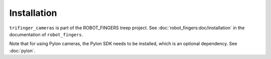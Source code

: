 ************
Installation
************

``trifinger_cameras`` is part of the ROBOT_FINGERS treep project. See
:doc:`robot_fingers:doc/installation` in the documentation of ``robot_fingers``.

Note that for using Pylon cameras, the Pylon SDK needs to be installed, which is
an optional dependency.  See :doc:`pylon`.
